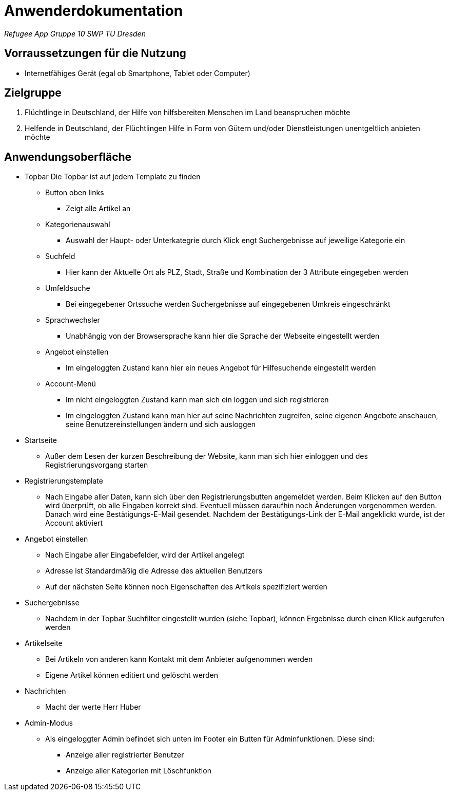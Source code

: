 = Anwenderdokumentation

__Refugee App Gruppe 10 SWP TU Dresden__

== Vorraussetzungen für die Nutzung

- Internetfähiges Gerät (egal ob Smartphone, Tablet oder Computer)

== Zielgruppe

1. Flüchtlinge in Deutschland, der Hilfe von hilfsbereiten Menschen im Land beanspruchen möchte
2. Helfende in Deutschland, der Flüchtlingen Hilfe in Form von Gütern und/oder Dienstleistungen unentgeltlich anbieten möchte

== Anwendungsoberfläche

- Topbar
 Die Topbar ist auf jedem Template zu finden

* Button oben links
** Zeigt alle Artikel an
* Kategorienauswahl
** Auswahl der Haupt- oder Unterkategrie durch Klick engt Suchergebnisse auf jeweilige Kategorie ein
* Suchfeld
** Hier kann der Aktuelle Ort als PLZ, Stadt, Straße und Kombination der 3 Attribute eingegeben werden
* Umfeldsuche
** Bei eingegebener Ortssuche werden Suchergebnisse auf eingegebenen Umkreis eingeschränkt
* Sprachwechsler
** Unabhängig von der Browsersprache kann hier die Sprache der Webseite eingestellt werden
* Angebot einstellen
** Im eingeloggten Zustand kann hier ein neues Angebot für Hilfesuchende eingestellt werden
* Account-Menü
** Im nicht eingeloggten Zustand kann man sich ein loggen und sich registrieren
** Im eingeloggten Zustand kann man hier auf seine Nachrichten zugreifen, seine eigenen Angebote anschauen, seine Benutzereinstellungen ändern und sich ausloggen

- Startseite
* Außer dem Lesen der kurzen Beschreibung der Website, kann man sich hier einloggen und des Registrierungsvorgang starten

- Registrierungstemplate
* Nach Eingabe aller Daten, kann sich über den Registrierungsbutten angemeldet werden. Beim Klicken auf den Button wird überprüft, ob alle Eingaben korrekt sind. Eventuell müssen daraufhin noch Änderungen vorgenommen werden. Danach wird eine Bestätigungs-E-Mail gesendet. Nachdem der Bestätigungs-Link der E-Mail angeklickt wurde, ist der Account aktiviert

- Angebot einstellen
* Nach Eingabe aller Eingabefelder, wird der Artikel angelegt
* Adresse ist Standardmäßig die Adresse des aktuellen Benutzers
* Auf der nächsten Seite können noch Eigenschaften des Artikels spezifiziert werden

- Suchergebnisse
* Nachdem in der Topbar Suchfilter eingestellt wurden (siehe Topbar), können Ergebnisse durch einen Klick aufgerufen werden

- Artikelseite
* Bei Artikeln von anderen kann Kontakt mit dem Anbieter aufgenommen werden
* Eigene Artikel können editiert und gelöscht werden 

- Nachrichten
* Macht der werte Herr Huber

- Admin-Modus
* Als eingeloggter Admin befindet sich unten im Footer ein Butten für Adminfunktionen. Diese sind:
** Anzeige aller registrierter Benutzer
** Anzeige aller Kategorien mit Löschfunktion
